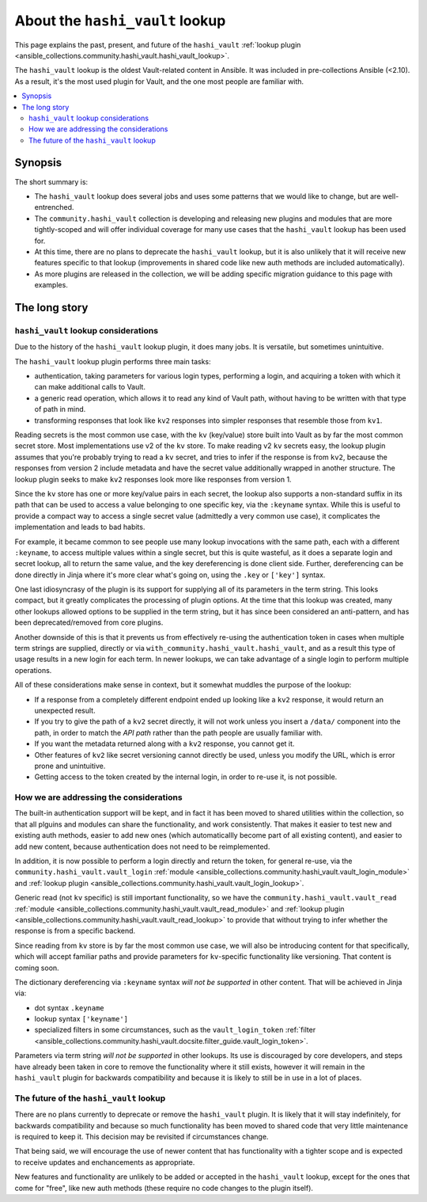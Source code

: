 .. _ansible_collections.community.hashi_vault.docsite.hashi_vault_lookup:

********************************
About the ``hashi_vault`` lookup
********************************

This page explains the past, present, and future of the ``hashi_vault`` :ref:`lookup plugin <ansible_collections.community.hashi_vault.hashi_vault_lookup>`.

The ``hashi_vault`` lookup is the oldest Vault-related content in Ansible. It was included in pre-collections Ansible (<2.10). As a result, it's the most used plugin for Vault, and the one most people are familiar with.

.. contents::
  :local:
  :depth: 2

Synopsis
========

The short summary is:

* The ``hashi_vault`` lookup does several jobs and uses some patterns that we would like to change, but are well-entrenched.
* The ``community.hashi_vault`` collection is developing and releasing new plugins and modules that are more tightly-scoped and will offer individual coverage for many use cases that the ``hashi_vault`` lookup has been used for.
* At this time, there are no plans to deprecate the ``hashi_vault`` lookup, but it is also unlikely that it will receive new features specific to that lookup (improvements in shared code like new auth methods are included automatically).
* As more plugins are released in the collection, we will be adding specific migration guidance to this page with examples.

The long story
==============

``hashi_vault`` lookup considerations
-------------------------------------

Due to the history of the ``hashi_vault`` lookup plugin, it does many jobs. It is versatile, but sometimes unintuitive.

The ``hashi_vault`` lookup plugin performs three main tasks:

* authentication, taking parameters for various login types, performing a login, and acquiring a token with which it can make additional calls to Vault.
* a generic read operation, which allows it to read any kind of Vault path, without having to be written with that type of path in mind.
* transforming responses that look like ``kv2`` responses into simpler responses that resemble those from ``kv1``.

Reading secrets is the most common use case, with the ``kv`` (key/value) store built into Vault as by far the most common secret store. Most implementations use v2 of the ``kv`` store. To make reading v2 ``kv`` secrets easy, the lookup plugin assumes that you're probably trying to read a ``kv`` secret, and tries to infer if the response is from ``kv2``, because the responses from version 2 include metadata and have the secret value additionally wrapped in another structure. The lookup plugin seeks to make ``kv2`` responses look more like responses from version 1.

Since the ``kv`` store has one or more key/value pairs in each secret, the lookup also supports a non-standard suffix in its path that can be used to access a value belonging to one specific key, via the ``:keyname`` syntax. While this is useful to provide a compact way to access a single secret value (admittedly a very common use case), it complicates the implementation and leads to bad habits.

For example, it became common to see people use many lookup invocations with the same path, each with a different ``:keyname``, to access multiple values within a single secret, but this is quite wasteful, as it does a separate login and secret lookup, all to return the same value, and the key dereferencing is done client side. Further, dereferencing can be done directly in Jinja where it's more clear what's going on, using the ``.key`` or ``['key']`` syntax.

One last idiosyncrasy of the plugin is its support for supplying all of its parameters in the term string. This looks compact, but it greatly complicates the processing of plugin options. At the time that this lookup was created, many other lookups allowed options to be supplied in the term string, but it has since been considered an anti-pattern, and has been deprecated/removed from core plugins.

Another downside of this is that it prevents us from effectively re-using the authentication token in cases when multiple term strings are supplied, directly or via ``with_community.hashi_vault.hashi_vault``, and as a result this type of usage results in a new login for each term. In newer lookups, we can take advantage of a single login to perform multiple operations.

All of these considerations make sense in context, but it somewhat muddles the purpose of the lookup:

* If a response from a completely different endpoint ended up looking like a ``kv2`` response, it would return an unexpected result.
* If you try to give the path of a ``kv2`` secret directly, it will not work unless you insert a ``/data/`` component into the path, in order to match the *API path* rather than the path people are usually familiar with.
* If you want the metadata returned along with a ``kv2`` response, you cannot get it.
* Other features of ``kv2`` like secret versioning cannot directly be used, unless you modify the URL, which is error prone and unintuitive.
* Getting access to the token created by the internal login, in order to re-use it, is not possible.

How we are addressing the considerations
----------------------------------------

The built-in authentication support will be kept, and in fact it has been moved to shared utilities within the collection, so that all plguins and modules can share the functionality, and work consistently. That makes it easier to test new and existing auth methods, easier to add new ones (which automaticallly become part of all existing content), and easier to add new content, because authentication does not need to be reimplemented.

In addition, it is now possible to perform a login directly and return the token, for general re-use, via the ``community.hashi_vault.vault_login`` :ref:`module <ansible_collections.community.hashi_vault.vault_login_module>` and :ref:`lookup plugin <ansible_collections.community.hashi_vault.vault_login_lookup>`.

Generic read (not ``kv`` specific) is still important functionality, so we have the ``community.hashi_vault.vault_read`` :ref:`module <ansible_collections.community.hashi_vault.vault_read_module>` and :ref:`lookup plugin <ansible_collections.community.hashi_vault.vault_read_lookup>` to provide that without trying to infer whether the response is from a specific backend.

Since reading from ``kv`` store is by far the most common use case, we will also be introducing content for that specifically, which will accept familiar paths and provide parameters for ``kv``-specific functionality like versioning. That content is coming soon.

The dictionary dereferencing via ``:keyname`` syntax *will not be supported* in other content. That will be achieved in Jinja via:

* dot syntax ``.keyname``
* lookup syntax ``['keyname']``
* specialized filters in some circumstances, such as the ``vault_login_token`` :ref:`filter <ansible_collections.community.hashi_vault.docsite.filter_guide.vault_login_token>`.

Parameters via term string *will not be supported* in other lookups. Its use is discouraged by core developers, and steps have already been taken in core to remove the functionality where it still exists, however it will remain in the ``hashi_vault`` plugin for backwards compatibility and because it is likely to still be in use in a lot of places.

The future of the ``hashi_vault`` lookup
----------------------------------------

There are no plans currently to deprecate or remove the ``hashi_vault`` plugin. It is likely that it will stay indefinitely, for backwards compatibility and because so much functionality has been moved to shared code that very little maintenance is required to keep it. This decision may be revisited if circumstances change.

That being said, we will encourage the use of newer content that has functionality with a tighter scope and is expected to receive updates and enchancements as appropriate.

New features and functionality are unlikely to be added or accepted in the ``hashi_vault`` lookup, except for the ones that come for "free", like new auth methods (these require no code changes to the plugin itself).
